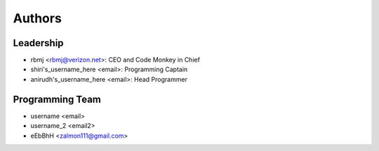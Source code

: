 --------------------
Authors
--------------------

Leadership
==========

- rbmj <rbmj@verizon.net>: CEO and Code Monkey in Chief
- shiri's_username_here <email>: Programming Captain
- anirudh's_username_here <email>: Head Programmer

Programming Team
================
- username <email>
- username_2 <email2>
- eEbBhH <zalmon111@gmail.com>